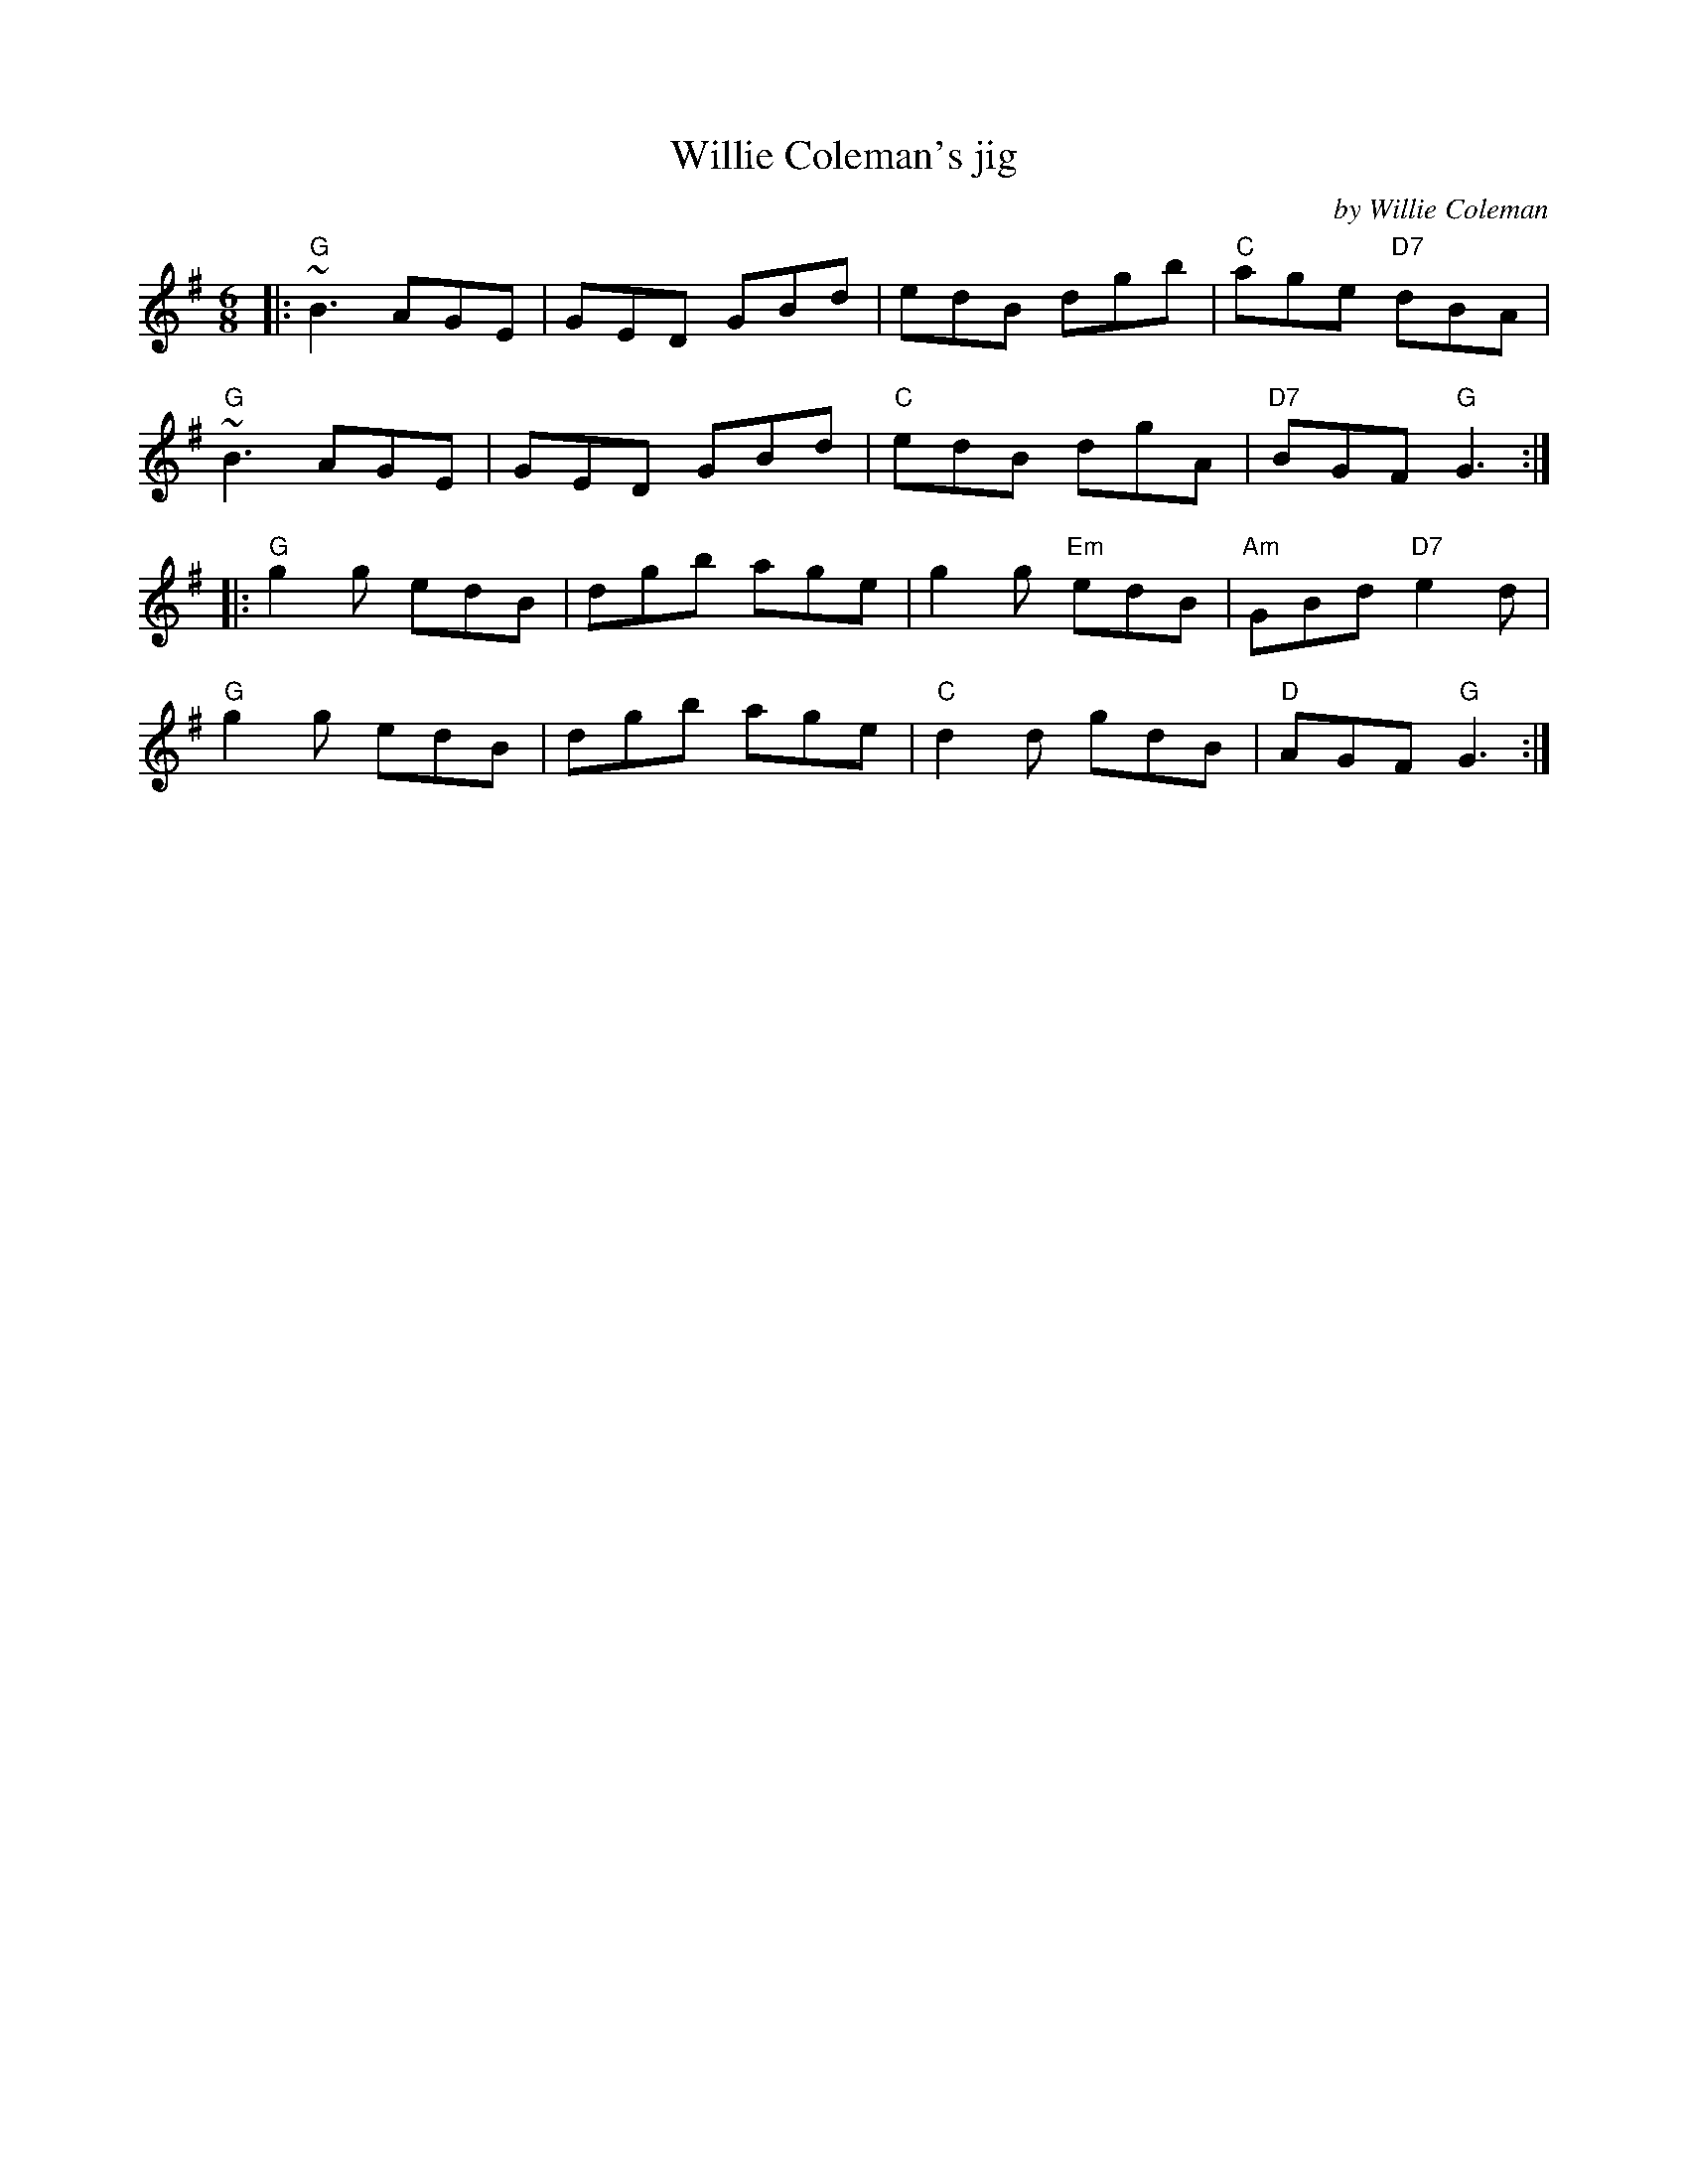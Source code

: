 X: 1
T: Willie Coleman's jig
C: by Willie Coleman
R: jig
B: The Portland Collection v.2 p.225
S: Fiddle Hell handout 2021-4-14
Z: 2021 John Chambers <jc:trillian.mit.edu>
N: A few of the chords disagree with the melody.
M: 6/8
L: 1/8
K: G
|:\
"G"~B3 AGE | GED GBd | edB dgb | "C"age "D7"dBA |
"G"~B3 AGE | GED GBd | "C"edB dgA | "D7"BGF "G"G3 :|
|:\
"G"g2g edB | dgb age | g2g "Em"edB | "Am"GBd "D7"e2d |
"G"g2g edB | dgb age | "C"d2d gdB | "D"AGF "G"G3 :|
